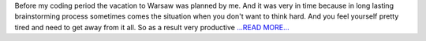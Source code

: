 .. title: In search of inspiration!..
.. slug:
.. date: 2016-06-12 17:58:00 
.. tags: Astropy
.. author: Olga Vorokh
.. link: http://alcyonegammapy.blogspot.com/2016/06/before-my-coding-period-vacation-to.html
.. description:
.. category: gsoc2016

Before my coding period the vacation to Warsaw was planned by me. And it was very in time because in long lasting brainstorming process sometimes comes the situation when you don't want to think hard. And you feel yourself pretty tired and need to get away from it all. So as a result very productive `...READ MORE... <http://alcyonegammapy.blogspot.com/2016/06/before-my-coding-period-vacation-to.html>`__

